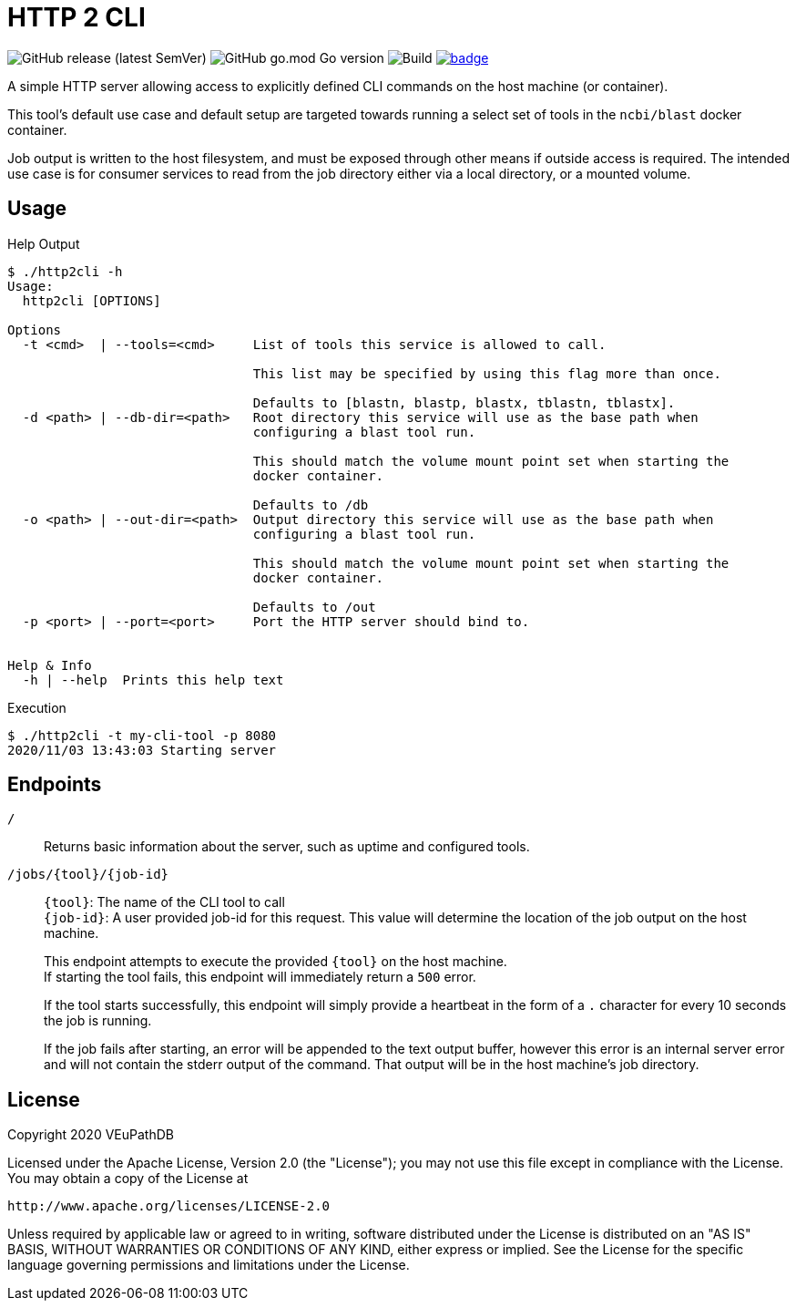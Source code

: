 = HTTP 2 CLI
:source-highlighter: highlightjs
:source-language: sh-session
:source-linenums-option: 1

image:https://img.shields.io/github/v/release/VEuPathDB/util-http2cli[GitHub release (latest SemVer)]
image:https://img.shields.io/github/go-mod/go-version/VEuPathDB/util-http2cli?label=go[GitHub go.mod Go version]
image:https://github.com/VEuPathDB/util-http2cli/workflows/Build/badge.svg[Build]
image:https://codecov.io/gh/VEuPathDB/util-http2cli/branch/main/graph/badge.svg?token=J4gqy0CBwb[title=codecov, link=https://codecov.io/gh/VEuPathDB/util-http2cli]

A simple HTTP server allowing access to explicitly defined CLI commands on the
host machine (or container).

This tool's default use case and default setup are targeted towards running
a select set of tools in the `ncbi/blast` docker container.

Job output is written to the host filesystem, and must be exposed through other
means if outside access is required.  The intended use case is for consumer
services to read from the job directory either via a local directory, or a
mounted volume.

== Usage

.Help Output
[source, sh-session]
----
$ ./http2cli -h
Usage:
  http2cli [OPTIONS]

Options
  -t <cmd>  | --tools=<cmd>     List of tools this service is allowed to call.

                                This list may be specified by using this flag more than once.

                                Defaults to [blastn, blastp, blastx, tblastn, tblastx].
  -d <path> | --db-dir=<path>   Root directory this service will use as the base path when
                                configuring a blast tool run.

                                This should match the volume mount point set when starting the
                                docker container.

                                Defaults to /db
  -o <path> | --out-dir=<path>  Output directory this service will use as the base path when
                                configuring a blast tool run.

                                This should match the volume mount point set when starting the
                                docker container.

                                Defaults to /out
  -p <port> | --port=<port>     Port the HTTP server should bind to.


Help & Info
  -h | --help  Prints this help text

----

.Execution
[source, sh-session]
----
$ ./http2cli -t my-cli-tool -p 8080
2020/11/03 13:43:03 Starting server
----

== Endpoints

`/`::
  Returns basic information about the server, such as uptime and configured
  tools.
`/jobs/\{tool}/\{job-id}`::
  `\{tool}`: The name of the CLI tool to call +
  `\{job-id}`: A user provided job-id for this request.  This value will
  determine the location of the job output on the host machine. +
+
This endpoint attempts to execute the provided `\{tool}` on the host machine. +
If starting the tool fails, this endpoint will immediately return a `500`
error. +
+
If the tool starts successfully, this endpoint will simply provide a heartbeat
in the form of a `.` character for every 10 seconds the job is running. +
+
If the job fails after starting, an error will be appended to the text output
buffer, however this error is an internal server error and will not contain the
stderr output of the command.  That output will be in the host machine's job
directory.





== License

--
Copyright 2020 VEuPathDB

Licensed under the Apache License, Version 2.0 (the "License");
you may not use this file except in compliance with the License.
You may obtain a copy of the License at

   http://www.apache.org/licenses/LICENSE-2.0

Unless required by applicable law or agreed to in writing, software
distributed under the License is distributed on an "AS IS" BASIS,
WITHOUT WARRANTIES OR CONDITIONS OF ANY KIND, either express or implied.
See the License for the specific language governing permissions and
limitations under the License.
--